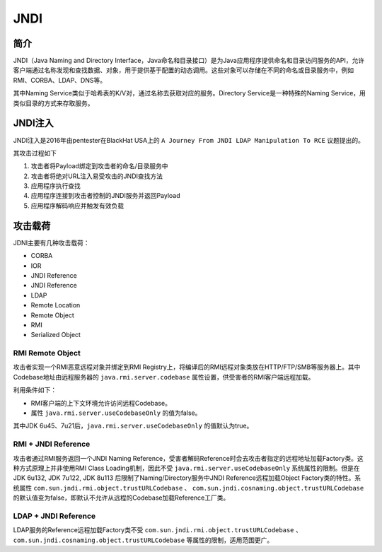 JNDI
========================================

简介
----------------------------------------
JNDI（Java Naming and Directory Interface，Java命名和目录接口）是为Java应用程序提供命名和目录访问服务的API，允许客户端通过名称发现和查找数据、对象，用于提供基于配置的动态调用。这些对象可以存储在不同的命名或目录服务中，例如RMI、CORBA、LDAP、DNS等。

其中Naming Service类似于哈希表的K/V对，通过名称去获取对应的服务。Directory Service是一种特殊的Naming Service，用类似目录的方式来存取服务。

|jndiarch|

JNDI注入
----------------------------------------
JNDI注入是2016年由pentester在BlackHat USA上的 ``A Journey From JNDI LDAP Manipulation To RCE`` 议题提出的。

其攻击过程如下

1. 攻击者将Payload绑定到攻击者的命名/目录服务中
2. 攻击者将绝对URL注入易受攻击的JNDI查找方法
3. 应用程序执行查找
4. 应用程序连接到攻击者控制的JNDI服务并返回Payload
5. 应用程序解码响应并触发有效负载

攻击载荷
----------------------------------------
JDNI主要有几种攻击载荷：

- CORBA
- IOR
- JNDI Reference
- JNDI Reference
- LDAP
- Remote Location
- Remote Object
- RMI
- Serialized Object

RMI Remote Object
~~~~~~~~~~~~~~~~~~~~~~~~~~~~~~~~~~~~~~~~
攻击者实现一个RMI恶意远程对象并绑定到RMI Registry上，将编译后的RMI远程对象类放在HTTP/FTP/SMB等服务器上。其中Codebase地址由远程服务器的 ``java.rmi.server.codebase`` 属性设置，供受害者的RMI客户端远程加载。

利用条件如下：

- RMI客户端的上下文环境允许访问远程Codebase。
- 属性 ``java.rmi.server.useCodebaseOnly`` 的值为false。

其中JDK 6u45、7u21后，``java.rmi.server.useCodebaseOnly`` 的值默认为true。

RMI + JNDI Reference
~~~~~~~~~~~~~~~~~~~~~~~~~~~~~~~~~~~~~~~~
攻击者通过RMI服务返回一个JNDI Naming Reference，受害者解码Reference时会去攻击者指定的远程地址加载Factory类。这种方式原理上并非使用RMI Class Loading机制，因此不受 ``java.rmi.server.useCodebaseOnly`` 系统属性的限制。但是在JDK 6u132, JDK 7u122, JDK 8u113 后限制了Naming/Directory服务中JNDI Reference远程加载Object Factory类的特性。系统属性 ``com.sun.jndi.rmi.object.trustURLCodebase`` 、 ``com.sun.jndi.cosnaming.object.trustURLCodebase`` 的默认值变为false，即默认不允许从远程的Codebase加载Reference工厂类。

LDAP + JNDI Reference
~~~~~~~~~~~~~~~~~~~~~~~~~~~~~~~~~~~~~~~~
LDAP服务的Reference远程加载Factory类不受 ``com.sun.jndi.rmi.object.trustURLCodebase`` 、``com.sun.jndi.cosnaming.object.trustURLCodebase`` 等属性的限制，适用范围更广。

.. |jndiarch| image:: ../../images/jndiarch.gif
